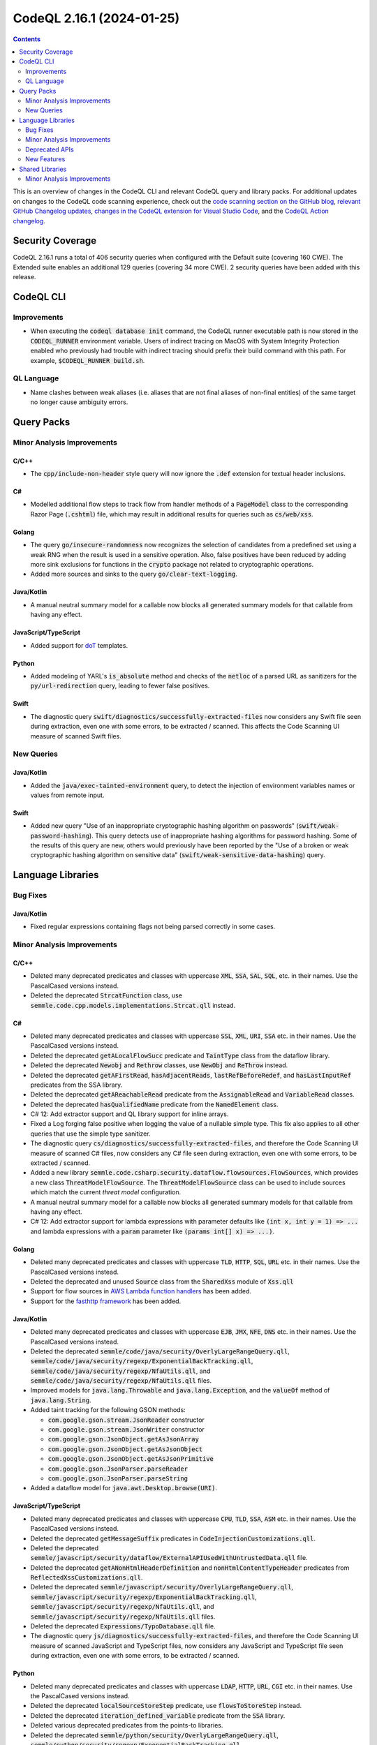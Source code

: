 .. _codeql-cli-2.16.1:

==========================
CodeQL 2.16.1 (2024-01-25)
==========================

.. contents:: Contents
   :depth: 2
   :local:
   :backlinks: none

This is an overview of changes in the CodeQL CLI and relevant CodeQL query and library packs. For additional updates on changes to the CodeQL code scanning experience, check out the `code scanning section on the GitHub blog <https://github.blog/tag/code-scanning/>`__, `relevant GitHub Changelog updates <https://github.blog/changelog/label/application-security/>`__, `changes in the CodeQL extension for Visual Studio Code <https://marketplace.visualstudio.com/items/GitHub.vscode-codeql/changelog>`__, and the `CodeQL Action changelog <https://github.com/github/codeql-action/blob/main/CHANGELOG.md>`__.

Security Coverage
-----------------

CodeQL 2.16.1 runs a total of 406 security queries when configured with the Default suite (covering 160 CWE). The Extended suite enables an additional 129 queries (covering 34 more CWE). 2 security queries have been added with this release.

CodeQL CLI
----------

Improvements
~~~~~~~~~~~~

*   When executing the :code:`codeql database init` command, the CodeQL runner executable path is now stored in the :code:`CODEQL_RUNNER` environment variable.
    Users of indirect tracing on MacOS with System Integrity Protection enabled who previously had trouble with indirect tracing should prefix their build command with this path. For example, :code:`$CODEQL_RUNNER build.sh`.

QL Language
~~~~~~~~~~~

*   Name clashes between weak aliases (i.e. aliases that are not final aliases of non-final entities) of the same target no longer cause ambiguity errors.

Query Packs
-----------

Minor Analysis Improvements
~~~~~~~~~~~~~~~~~~~~~~~~~~~

C/C++
"""""

*   The :code:`cpp/include-non-header` style query will now ignore the :code:`.def` extension for textual header inclusions.

C#
""

*   Modelled additional flow steps to track flow from handler methods of a :code:`PageModel` class to the corresponding Razor Page (:code:`.cshtml`) file, which may result in additional results for queries such as :code:`cs/web/xss`.

Golang
""""""

*   The query :code:`go/insecure-randomness` now recognizes the selection of candidates from a predefined set using a weak RNG when the result is used in a sensitive operation. Also, false positives have been reduced by adding more sink exclusions for functions in the :code:`crypto` package not related to cryptographic operations.
*   Added more sources and sinks to the query :code:`go/clear-text-logging`.

Java/Kotlin
"""""""""""

*   A manual neutral summary model for a callable now blocks all generated summary models for that callable from having any effect.

JavaScript/TypeScript
"""""""""""""""""""""

*   Added support for `doT <https://github.com/olado/doT>`__ templates.

Python
""""""

*   Added modeling of YARL's :code:`is_absolute` method and checks of the :code:`netloc` of a parsed URL as sanitizers for the :code:`py/url-redirection` query, leading to fewer false positives.

Swift
"""""

*   The diagnostic query :code:`swift/diagnostics/successfully-extracted-files` now considers any Swift file seen during extraction, even one with some errors, to be extracted / scanned. This affects the Code Scanning UI measure of scanned Swift files.

New Queries
~~~~~~~~~~~

Java/Kotlin
"""""""""""

*   Added the :code:`java/exec-tainted-environment` query, to detect the injection of environment variables names or values from remote input.

Swift
"""""

*   Added new query "Use of an inappropriate cryptographic hashing algorithm on passwords" (:code:`swift/weak-password-hashing`). This query detects use of inappropriate hashing algorithms for password hashing. Some of the results of this query are new, others would previously have been reported by the "Use of a broken or weak cryptographic hashing algorithm on sensitive data" (:code:`swift/weak-sensitive-data-hashing`) query.

Language Libraries
------------------

Bug Fixes
~~~~~~~~~

Java/Kotlin
"""""""""""

*   Fixed regular expressions containing flags not being parsed correctly in some cases.

Minor Analysis Improvements
~~~~~~~~~~~~~~~~~~~~~~~~~~~

C/C++
"""""

*   Deleted many deprecated predicates and classes with uppercase :code:`XML`, :code:`SSA`, :code:`SAL`, :code:`SQL`, etc. in their names. Use the PascalCased versions instead.
*   Deleted the deprecated :code:`StrcatFunction` class, use :code:`semmle.code.cpp.models.implementations.Strcat.qll` instead.

C#
""

*   Deleted many deprecated predicates and classes with uppercase :code:`SSL`, :code:`XML`, :code:`URI`, :code:`SSA` etc. in their names. Use the PascalCased versions instead.
*   Deleted the deprecated :code:`getALocalFlowSucc` predicate and :code:`TaintType` class from the dataflow library.
*   Deleted the deprecated :code:`Newobj` and :code:`Rethrow` classes, use :code:`NewObj` and :code:`ReThrow` instead.
*   Deleted the deprecated :code:`getAFirstRead`, :code:`hasAdjacentReads`, :code:`lastRefBeforeRedef`, and :code:`hasLastInputRef` predicates from the SSA library.
*   Deleted the deprecated :code:`getAReachableRead` predicate from the :code:`AssignableRead` and :code:`VariableRead` classes.
*   Deleted the deprecated :code:`hasQualifiedName` predicate from the :code:`NamedElement` class.
*   C# 12: Add extractor support and QL library support for inline arrays.
*   Fixed a Log forging false positive when logging the value of a nullable simple type. This fix also applies to all other queries that use the simple type sanitizer.
*   The diagnostic query :code:`cs/diagnostics/successfully-extracted-files`, and therefore the Code Scanning UI measure of scanned C# files, now considers any C# file seen during extraction, even one with some errors, to be extracted / scanned.
*   Added a new library :code:`semmle.code.csharp.security.dataflow.flowsources.FlowSources`, which provides a new class :code:`ThreatModelFlowSource`. The :code:`ThreatModelFlowSource` class can be used to include sources which match the current *threat model* configuration.
*   A manual neutral summary model for a callable now blocks all generated summary models for that callable from having any effect.
*   C# 12: Add extractor support for lambda expressions with parameter defaults like :code:`(int x, int y = 1) => ...` and lambda expressions with a :code:`param` parameter like :code:`(params int[] x) => ...)`.

Golang
""""""

*   Deleted many deprecated predicates and classes with uppercase :code:`TLD`, :code:`HTTP`, :code:`SQL`, :code:`URL` etc. in their names. Use the PascalCased versions instead.
*   Deleted the deprecated and unused :code:`Source` class from the :code:`SharedXss` module of :code:`Xss.qll`
*   Support for flow sources in `AWS Lambda function handlers <https://docs.aws.amazon.com/lambda/latest/dg/golang-handler.html>`__ has been added.
*   Support for the `fasthttp framework <https://github.com/valyala/fasthttp/>`__ has been added.

Java/Kotlin
"""""""""""

*   Deleted many deprecated predicates and classes with uppercase :code:`EJB`, :code:`JMX`, :code:`NFE`, :code:`DNS` etc. in their names. Use the PascalCased versions instead.
*   Deleted the deprecated :code:`semmle/code/java/security/OverlyLargeRangeQuery.qll`, :code:`semmle/code/java/security/regexp/ExponentialBackTracking.qll`, :code:`semmle/code/java/security/regexp/NfaUtils.qll`, and :code:`semmle/code/java/security/regexp/NfaUtils.qll` files.
*   Improved models for :code:`java.lang.Throwable` and :code:`java.lang.Exception`, and the :code:`valueOf` method of :code:`java.lang.String`.
*   Added taint tracking for the following GSON methods:

    *   :code:`com.google.gson.stream.JsonReader` constructor
    *   :code:`com.google.gson.stream.JsonWriter` constructor
    *   :code:`com.google.gson.JsonObject.getAsJsonArray`
    *   :code:`com.google.gson.JsonObject.getAsJsonObject`
    *   :code:`com.google.gson.JsonObject.getAsJsonPrimitive`
    *   :code:`com.google.gson.JsonParser.parseReader`
    *   :code:`com.google.gson.JsonParser.parseString`
    
*   Added a dataflow model for :code:`java.awt.Desktop.browse(URI)`.

JavaScript/TypeScript
"""""""""""""""""""""

*   Deleted many deprecated predicates and classes with uppercase :code:`CPU`, :code:`TLD`, :code:`SSA`, :code:`ASM` etc. in their names. Use the PascalCased versions instead.
*   Deleted the deprecated :code:`getMessageSuffix` predicates in :code:`CodeInjectionCustomizations.qll`.
*   Deleted the deprecated :code:`semmle/javascript/security/dataflow/ExternalAPIUsedWithUntrustedData.qll` file.
*   Deleted the deprecated :code:`getANonHtmlHeaderDefinition` and :code:`nonHtmlContentTypeHeader` predicates from :code:`ReflectedXssCustomizations.qll`.
*   Deleted the deprecated :code:`semmle/javascript/security/OverlyLargeRangeQuery.qll`, :code:`semmle/javascript/security/regexp/ExponentialBackTracking.qll`, :code:`semmle/javascript/security/regexp/NfaUtils.qll`, and :code:`semmle/javascript/security/regexp/NfaUtils.qll` files.
*   Deleted the deprecated :code:`Expressions/TypoDatabase.qll` file.
*   The diagnostic query :code:`js/diagnostics/successfully-extracted-files`, and therefore the Code Scanning UI measure of scanned JavaScript and TypeScript files, now considers any JavaScript and TypeScript file seen during extraction, even one with some errors, to be extracted / scanned.

Python
""""""

*   Deleted many deprecated predicates and classes with uppercase :code:`LDAP`, :code:`HTTP`, :code:`URL`, :code:`CGI` etc. in their names. Use the PascalCased versions instead.
*   Deleted the deprecated :code:`localSourceStoreStep` predicate, use :code:`flowsToStoreStep` instead.
*   Deleted the deprecated :code:`iteration_defined_variable` predicate from the :code:`SSA` library.
*   Deleted various deprecated predicates from the points-to libraries.
*   Deleted the deprecated :code:`semmle/python/security/OverlyLargeRangeQuery.qll`, :code:`semmle/python/security/regexp/ExponentialBackTracking.qll`, :code:`semmle/python/security/regexp/NfaUtils.qll`, and :code:`semmle/python/security/regexp/NfaUtils.qll` files.
*   The diagnostic query :code:`py/diagnostics/successfully-extracted-files`, and therefore the Code Scanning UI measure of scanned Python files, now considers any Python file seen during extraction, even one with some errors, to be extracted / scanned.

Ruby
""""

*   Deleted many deprecated predicates and classes with uppercase :code:`HTTP`, :code:`CSRF` etc. in their names. Use the PascalCased versions instead.
*   Deleted the deprecated :code:`getAUse` and :code:`getARhs` predicates from :code:`API::Node`, use :code:`getASource` and :code:`getASink` instead.
*   Deleted the deprecated :code:`disablesCertificateValidation` predicate from the :code:`Http` module.
*   Deleted the deprecated :code:`ParamsCall`, :code:`CookiesCall`, and :code:`ActionControllerControllerClass` classes from :code:`ActionController.qll`, use the simarly named classes from :code:`codeql.ruby.frameworks.Rails::Rails` instead.
*   Deleted the deprecated :code:`HtmlSafeCall`, :code:`HtmlEscapeCall`, :code:`RenderCall`, and :code:`RenderToCall` classes from :code:`ActionView.qll`, use the simarly named classes from :code:`codeql.ruby.frameworks.Rails::Rails` instead.
*   Deleted the deprecated :code:`HtmlSafeCall` class from :code:`Rails.qll`.
*   Deleted the deprecated :code:`codeql/ruby/security/BadTagFilterQuery.qll`, :code:`codeql/ruby/security/OverlyLargeRangeQuery.qll`, :code:`codeql/ruby/security/regexp/ExponentialBackTracking.qll`, :code:`codeql/ruby/security/regexp/NfaUtils.qll`, :code:`codeql/ruby/security/regexp/RegexpMatching.qll`, and :code:`codeql/ruby/security/regexp/SuperlinearBackTracking.qll` files.
*   Deleted the deprecated :code:`localSourceStoreStep` predicate from :code:`TypeTracker.qll`, use :code:`flowsToStoreStep` instead.
*   The diagnostic query :code:`rb/diagnostics/successfully-extracted-files`, and therefore the Code Scanning UI measure of scanned Ruby files, now considers any Ruby file seen during extraction, even one with some errors, to be extracted / scanned.

Swift
"""""

*   Swift upgraded to 5.9.2
*   The control flow graph library (:code:`codeql.swift.controlflow`) has been transitioned to use the shared implementation from the :code:`codeql/controlflow` qlpack. No result changes are expected due to this change.

Deprecated APIs
~~~~~~~~~~~~~~~

Golang
""""""

*   The class :code:`Fmt::AppenderOrSprinter` of the :code:`Fmt.qll` module has been deprecated. Use the new :code:`Fmt::AppenderOrSprinterFunc` class instead. Its taint flow features have been migrated to models-as-data.

New Features
~~~~~~~~~~~~

Java/Kotlin
"""""""""""

*   Added a new library :code:`semmle.code.java.security.Sanitizers` which contains a new sanitizer class :code:`SimpleTypeSanitizer`, which represents nodes which cannot realistically carry taint for most queries (e.g. primitives, their boxed equivalents, and numeric types).
*   Converted definitions of :code:`isBarrier` and sanitizer classes to use :code:`SimpleTypeSanitizer` instead of checking if :code:`node.getType()` is :code:`PrimitiveType` or :code:`BoxedType`.

Shared Libraries
----------------

Minor Analysis Improvements
~~~~~~~~~~~~~~~~~~~~~~~~~~~

Static Single Assignment (SSA)
""""""""""""""""""""""""""""""

*   Deleted the deprecated :code:`adjacentDefNoUncertainReads`, :code:`lastRefRedefNoUncertainReads`, and :code:`lastRefNoUncertainReads` predicates.
